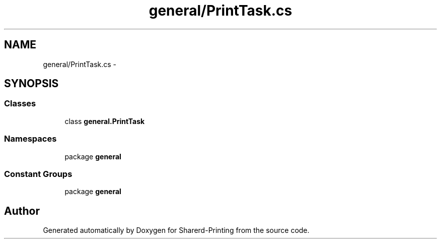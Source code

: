 .TH "general/PrintTask.cs" 3 "Wed Jun 19 2013" "Sharerd-Printing" \" -*- nroff -*-
.ad l
.nh
.SH NAME
general/PrintTask.cs \- 
.SH SYNOPSIS
.br
.PP
.SS "Classes"

.in +1c
.ti -1c
.RI "class \fBgeneral\&.PrintTask\fP"
.br
.in -1c
.SS "Namespaces"

.in +1c
.ti -1c
.RI "package \fBgeneral\fP"
.br
.in -1c
.SS "Constant Groups"

.in +1c
.ti -1c
.RI "package \fBgeneral\fP"
.br
.in -1c
.SH "Author"
.PP 
Generated automatically by Doxygen for Sharerd-Printing from the source code\&.
